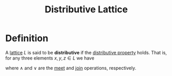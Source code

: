 :PROPERTIES:
:ID:       1e9d1801-01ef-4a38-be88-fde96d86907d
:END:
#+title: Distributive Lattice

* Definition
A [[id:23181ae0-1b33-4f38-ad20-a2b9f47ef856][lattice]] \(L\) is said to be *distributive* if the [[id:441fae62-367a-4c7e-9c2c-3df0d1132fe7][distributive property]] holds.
That is, for any three elements \(x,y,z\in L\) we have
\begin{equation*}
x \wedge (y \vee z) = (x \wedge y) \vee (x \wedge z)
\end{equation*}

where \(\wedge\) and \(\vee\) are the [[id:8112c919-97b7-4325-b9f3-32f303437286][meet]] and [[id:0d2844c1-3cc9-4de8-ab4d-13fbe622963e][join]] operations, respectively.
